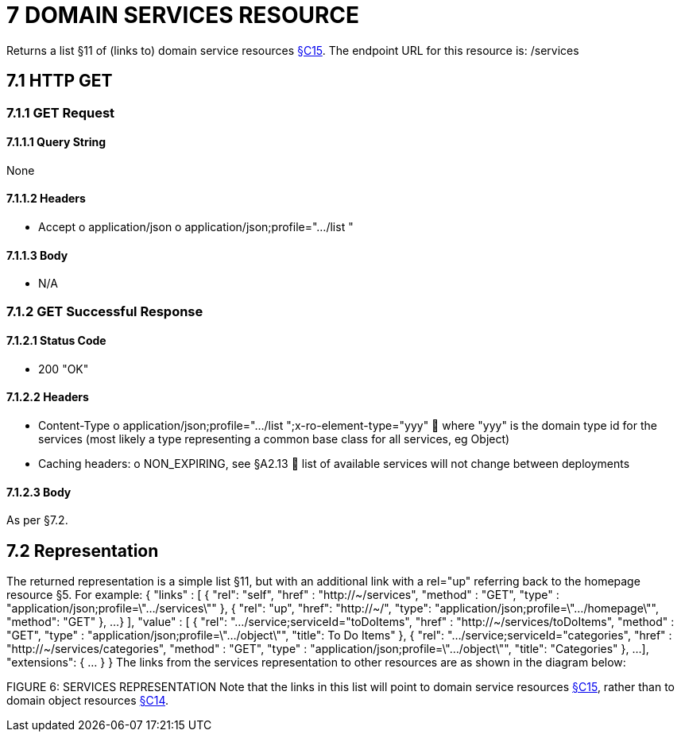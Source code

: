 = 7	DOMAIN SERVICES RESOURCE

Returns a list §11 of (links to) domain service resources xref:section-c/chapter-15.adoc[§C15]. The endpoint URL for this resource is:
/services

[#_7-1-http-get]
== 7.1 HTTP GET

=== 7.1.1 GET Request

==== 7.1.1.1 Query String

None

==== 7.1.1.2 Headers

* Accept o application/json o application/json;profile=".../list "

==== 7.1.1.3 Body

* N/A

=== 7.1.2 GET Successful Response

==== 7.1.2.1 Status Code

* 200 "OK"

==== 7.1.2.2 Headers

* Content-Type o application/json;profile=".../list ";x-ro-element-type="yyy"  where "yyy" is the domain type id for the services (most likely a type representing a common base class for all services, eg Object)
* Caching headers:
o NON_EXPIRING, see §A2.13  list of available services will not change between deployments

==== 7.1.2.3 Body

As per §7.2.

== 7.2 Representation

The returned representation is a simple list §11, but with an additional link with a rel="up" referring back to the homepage resource §5. For example:
{ "links" : [ { "rel": "self", "href" : "http://~/services", "method" : "GET", "type" : "application/json;profile=\".../services\"" }, { "rel": "up", "href": "http://~/", "type": "application/json;profile=\".../homepage\"", "method": "GET" }, ...
} ], "value" : [ { "rel": ".../service;serviceId="toDoItems", "href" : "http://~/services/toDoItems", "method" : "GET", "type" : "application/json;profile=\".../object\"", "title": To Do Items" }, { "rel": ".../service;serviceId="categories", "href" : "http://~/services/categories", "method" : "GET", "type" : "application/json;profile=\".../object\"", "title": "Categories" }, ...
], "extensions": { ... } } The links from the services representation to other resources are as shown in the diagram below:

FIGURE 6: SERVICES REPRESENTATION Note that the links in this list will point to domain service resources xref:section-c/chapter-15.adoc[§C15], rather than to domain object resources xref:section-c/chapter-14.adoc[§C14].
